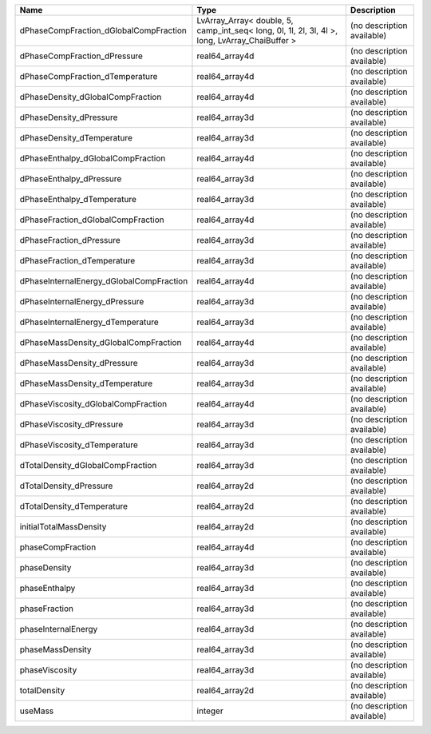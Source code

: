 

======================================== ============================================================================================== ========================== 
Name                                     Type                                                                                           Description                
======================================== ============================================================================================== ========================== 
dPhaseCompFraction_dGlobalCompFraction   LvArray_Array< double, 5, camp_int_seq< long, 0l, 1l, 2l, 3l, 4l >, long, LvArray_ChaiBuffer > (no description available) 
dPhaseCompFraction_dPressure             real64_array4d                                                                                 (no description available) 
dPhaseCompFraction_dTemperature          real64_array4d                                                                                 (no description available) 
dPhaseDensity_dGlobalCompFraction        real64_array4d                                                                                 (no description available) 
dPhaseDensity_dPressure                  real64_array3d                                                                                 (no description available) 
dPhaseDensity_dTemperature               real64_array3d                                                                                 (no description available) 
dPhaseEnthalpy_dGlobalCompFraction       real64_array4d                                                                                 (no description available) 
dPhaseEnthalpy_dPressure                 real64_array3d                                                                                 (no description available) 
dPhaseEnthalpy_dTemperature              real64_array3d                                                                                 (no description available) 
dPhaseFraction_dGlobalCompFraction       real64_array4d                                                                                 (no description available) 
dPhaseFraction_dPressure                 real64_array3d                                                                                 (no description available) 
dPhaseFraction_dTemperature              real64_array3d                                                                                 (no description available) 
dPhaseInternalEnergy_dGlobalCompFraction real64_array4d                                                                                 (no description available) 
dPhaseInternalEnergy_dPressure           real64_array3d                                                                                 (no description available) 
dPhaseInternalEnergy_dTemperature        real64_array3d                                                                                 (no description available) 
dPhaseMassDensity_dGlobalCompFraction    real64_array4d                                                                                 (no description available) 
dPhaseMassDensity_dPressure              real64_array3d                                                                                 (no description available) 
dPhaseMassDensity_dTemperature           real64_array3d                                                                                 (no description available) 
dPhaseViscosity_dGlobalCompFraction      real64_array4d                                                                                 (no description available) 
dPhaseViscosity_dPressure                real64_array3d                                                                                 (no description available) 
dPhaseViscosity_dTemperature             real64_array3d                                                                                 (no description available) 
dTotalDensity_dGlobalCompFraction        real64_array3d                                                                                 (no description available) 
dTotalDensity_dPressure                  real64_array2d                                                                                 (no description available) 
dTotalDensity_dTemperature               real64_array2d                                                                                 (no description available) 
initialTotalMassDensity                  real64_array2d                                                                                 (no description available) 
phaseCompFraction                        real64_array4d                                                                                 (no description available) 
phaseDensity                             real64_array3d                                                                                 (no description available) 
phaseEnthalpy                            real64_array3d                                                                                 (no description available) 
phaseFraction                            real64_array3d                                                                                 (no description available) 
phaseInternalEnergy                      real64_array3d                                                                                 (no description available) 
phaseMassDensity                         real64_array3d                                                                                 (no description available) 
phaseViscosity                           real64_array3d                                                                                 (no description available) 
totalDensity                             real64_array2d                                                                                 (no description available) 
useMass                                  integer                                                                                        (no description available) 
======================================== ============================================================================================== ========================== 


